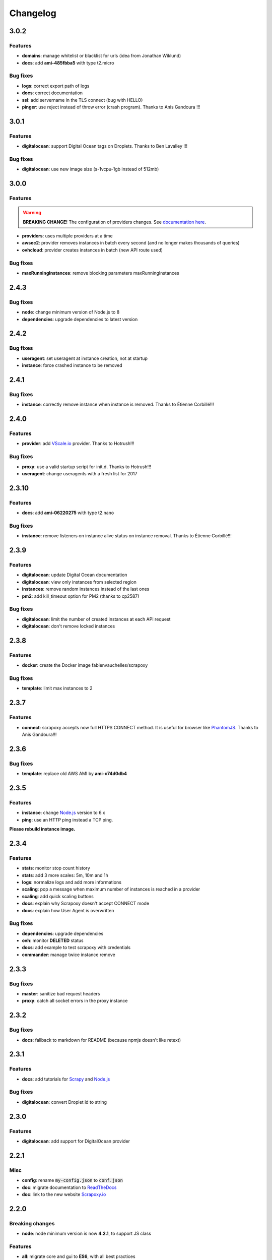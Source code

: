 =========
Changelog
=========


3.0.2
=====

Features
--------

- **domains**: manage whitelist or blacklist for urls (idea from Jonathan Wiklund)
- **docs**: add **ami-485fbba5** with type t2.micro


Bug fixes
---------

- **logs**: correct export path of logs
- **docs**: correct documentation
- **ssl**: add servername in the TLS connect (bug with HELLO)
- **pinger**: use reject instead of throw error (crash program). Thanks to Anis Gandoura !!!


3.0.1
=====

Features
--------

- **digitalocean**: support Digital Ocean tags on Droplets. Thanks to Ben Lavalley !!!


Bug fixes
---------

- **digitalocean**: use new image size (s-1vcpu-1gb instead of 512mb)


3.0.0
=====

Features
--------

.. WARNING::
    **BREAKING CHANGE!** The configuration of providers changes. See `documentation here <standard/config/index.html#configure-scrapoxy-vscale>`_.

- **providers**: uses multiple providers at a time
- **awsec2**: provider removes instances in batch every second (and no longer makes thousands of queries)
- **ovhcloud**: provider creates instances in batch (new API route used)


Bug fixes
---------

- **maxRunningInstances**: remove blocking parameters maxRunningInstances


2.4.3
=====

Bug fixes
---------

- **node**: change minimum version of Node.js to 8
- **dependencies**: upgrade dependencies to latest version


2.4.2
=====

Bug fixes
---------

- **useragent**: set useragent at instance creation, not at startup
- **instance**: force crashed instance to be removed


2.4.1
=====

Bug fixes
---------

- **instance**: correctly remove instance when instance is removed. Thanks to Étienne Corbillé!!!


2.4.0
=====

Features
--------

- **provider**: add `VScale.io`_ provider. Thanks to Hotrush!!!


Bug fixes
---------

- **proxy**: use a valid startup script for init.d. Thanks to Hotrush!!!
- **useragent**: change useragents with a fresh list for 2017


2.3.10
======

Features
--------

- **docs**: add **ami-06220275** with type t2.nano


Bug fixes
---------

- **instance**: remove listeners on instance alive status on instance removal. Thanks to Étienne Corbillé!!!


2.3.9
=====

Features
--------

- **digitalocean**: update Digital Ocean documentation
- **digitalocean**: view only instances from selected region
- **instances**: remove random instances instead of the last ones
- **pm2**: add kill_timeout option for PM2 (thanks to cp2587)


Bug fixes
---------

- **digitalocean**: limit the number of created instances at each API request
- **digitalocean**: don't remove locked instances


2.3.8
=====

Features
--------

- **docker**: create the Docker image fabienvauchelles/scrapoxy


Bug fixes
---------

- **template**: limit max instances to 2


2.3.7
=====

Features
--------

- **connect**: scrapoxy accepts now full HTTPS CONNECT method. It is useful for browser like PhantomJS_. Thanks to Anis Gandoura!!!


2.3.6
=====

Bug fixes
---------

- **template**: replace old AWS AMI by **ami-c74d0db4**


2.3.5
=====

Features
--------

- **instance**: change `Node.js`_ version to 6.x
- **ping**: use an HTTP ping instead a TCP ping.

**Please rebuild instance image.**


2.3.4
=====

Features
--------

- **stats**: monitor stop count history
- **stats**: add 3 more scales: 5m, 10m and 1h
- **logs**: normalize logs and add more informations
- **scaling**: pop a message when maximum number of instances is reached in a provider
- **scaling**: add quick scaling buttons
- **docs**: explain why Scrapoxy doesn't accept CONNECT mode
- **docs**: explain how User Agent is overwritten


Bug fixes
---------

- **dependencies**: upgrade dependencies
- **ovh**: monitor **DELETED** status
- **docs**: add example to test scrapoxy with credentials
- **commander**: manage twice instance remove


2.3.3
=====

Bug fixes
---------

- **master**: sanitize bad request headers
- **proxy**: catch all socket errors in the proxy instance


2.3.2
=====

Bug fixes
---------

- **docs**: fallback to markdown for README (because npmjs doesn't like retext)


2.3.1
=====

Features
--------

- **docs**: add tutorials for Scrapy_ and `Node.js`_


Bug fixes
---------

- **digitalocean**: convert Droplet id to string


2.3.0
=====

Features
--------

- **digitalocean**: add support for DigitalOcean provider


2.2.1
=====

Misc
----

- **config**: rename :code:`my-config.json` to :code:`conf.json`
- **doc**: migrate documentation to `ReadTheDocs`_
- **doc**: link to the new website `Scrapoxy.io`_


2.2.0
=====

Breaking changes
----------------

- **node**: node minimum version is now **4.2.1**, to support JS class


Features
--------

- **all**: migrate core and gui to **ES6**, with all best practices
- **api**: replace Express_ by Koa_


Bug fixes
---------

- **test**: correct core e2e test


2.1.2
=====

Bug fixes
---------

- **gui**: correct token encoding for GUI


2.1.1
=====

Bug fixes
---------

- **main**: add message when all instances are stopped (at end)
- **doc**: correct misc stuff in doc


2.1.0
=====

Features
--------

- **ovh**: add OVH_ provider with documentation
- **security**: add basic auth to Scrapoxy (RFC2617_)
- **stats**: add flow stats
- **stats**: add scale for stats (1m/1h/1d)
- **stats**: store stats on server
- **stats**: add globals stats
- **doc**: split of the documentation in 3 parts: quick start, standard usage and advanced usage
- **doc**: add tutorials for `AWS / EC2`_
- **gui**: add a scaling popup instead of direct edit (with integrity check)
- **gui**: add update popup when the status of an instance changes.
- **gui**: add error popup when GUI cannot retrieve data
- **logs**: write logs to disk
- **instance**: add cloud name
- **instance**: show instance IP
- **instance**: always terminate an instance when stopping (prefer terminate instead of stop/start)
- **test**: allow more than 8 requests (max 1000)
- **ec2**: force to terminate/recreate instance instead of stop/restart


Bug fixes
---------

- **gui**: emit event when scaling is changed by engine (before, event was triggered by GUI)
- **stability**: correct a lot of behavior to prevent instance cycling
- **ec2**: use status name instead of status code


2.0.1
=====

Features
--------

- **test**: specify the count of requests with the test command
- **test**: count the requests by IP in the test command
- **doc**: add GUI documentation
- **doc**: add API documentation
- **doc**: explain awake/asleep mode in user manual
- **log**: add human readable message at startup


2.0.0
=====

Breaking changes
----------------

- **commander**: API routes are prefixed with :code:`/api`


Features
--------

- **gui**: add GUI to control Scrapoxy
- **gui**: add statistics to the GUI (count of requests / minute, average delay of requests / minute)
- **doc**: add doc about HTTP headers


1.1.0
=====

Features
--------

- **commander**: stopping an instance returns the new count of instances
- **commander**: password is hashed with base64
- **commander**: read/write config with command (and live update of the scaling)


Misc
----

- **chore**: force global install with NPM


1.0.2
=====

Features
--------

- **doc**: add 2 `AWS / EC2`_ tutorials


Bug fixes
---------

- **template**: correct template mechanism
- **config**: correct absolute path for configuration


1.0.1
=====

Misc
----

- **doc**: change author and misc informations


1.0.0
=====

Features
--------

- **init**: start of the project


.. _`AWS / EC2`: https://aws.amazon.com/ec2
.. _Express: http://expressjs.com
.. _Koa: http://koajs.com
.. _OVH: https://www.ovh.com
.. _`ReadTheDocs`: http://scrapoxy.readthedocs.org
.. _RFC2617: https://www.ietf.org/rfc/rfc2617.txt
.. _`Scrapoxy.io`: http://scrapoxy.io
.. _Scrapy: http://scrapy.org
.. _`Node.js`: https://nodejs.org
.. _PhantomJS: http://phantomjs.org
.. _`VScale.io`: https://vscale.io
